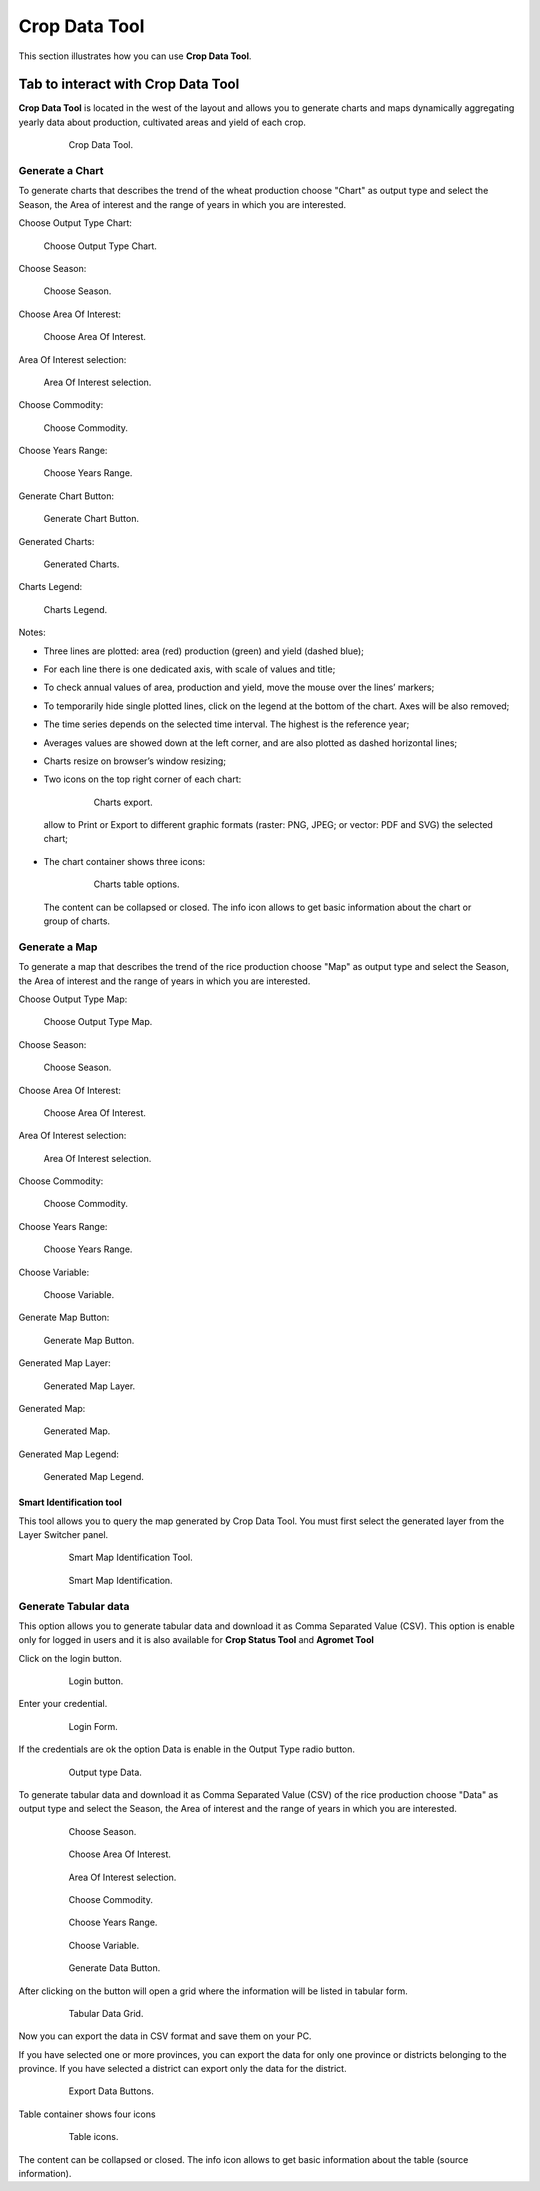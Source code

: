 .. module:: cippak.using.crop_data_tool
   :synopsis: How to use Crop Data Tool

.. _cippak.using.crop_data_tool:

.. raw:: latex

  \newpage % hard pagebreak at exactly this position

Crop Data Tool
===========================

This section illustrates how you can use **Crop Data Tool**.

***********************************
Tab to interact with Crop Data Tool
***********************************

**Crop Data Tool** is located in the west of the layout and allows you to generate charts and maps dynamically aggregating yearly data about production, cultivated areas and yield of each crop.

    .. figure:: img/cropdata_tool.png

                Crop Data Tool.

Generate a Chart
^^^^^^^^^^^^^^^^

To generate charts that describes the trend of the wheat production choose "Chart" as output type and select the Season, the Area of interest and the range of years in which you are interested.

Choose Output Type Chart:

.. figure:: img/output_chart.png

    Choose Output Type Chart.

Choose Season:

.. figure:: img/season_choice.png

    Choose Season.
                
Choose Area Of Interest: 

.. figure:: img/aoi_choice.png

    Choose Area Of Interest.

.. raw:: latex

  \newpage % hard pagebreak at exactly this position


Area Of Interest selection:

.. figure:: img/output_chart_choices_highlight.png

    Area Of Interest selection.
    
Choose Commodity: 

.. figure:: img/commodity_choice.png

    Choose Commodity.

Choose Years Range: 

.. figure:: img/range_year_choice.png

    Choose Years Range.

.. raw:: latex

  \newpage % hard pagebreak at exactly this position

Generate Chart Button: 

.. figure:: img/generate_chart_button.png

    Generate Chart Button.

Generated Charts: 

.. figure:: img/output_chart_viewchart.png

    Generated Charts.

.. raw:: latex

  \newpage % hard pagebreak at exactly this position

Charts Legend: 

.. figure:: img/output_chart_viewchart_legend.png

    Charts Legend.  

Notes:

* Three lines are plotted: area (red) production (green) and yield (dashed blue);
* For each line there is one dedicated axis, with scale of values and title;
* To check annual values of  area, production and yield, move the mouse over the lines’ markers;
* To temporarily hide single plotted lines, click on the legend at the bottom of the chart. Axes will be also removed;
* The time series depends on the selected time interval. The highest is the reference year;
* Averages values are showed down at the left corner, and are also plotted as dashed horizontal lines;
* Charts resize on browser’s window resizing;
* Two icons on the top right corner of each chart:

    .. figure:: img/chart_opt_1.png

        Charts export.  

 allow to Print or Export to different graphic formats  (raster: PNG, JPEG; or vector: PDF and SVG) the selected chart; 
* The chart container shows three icons:  

    .. figure:: img/chart_opt_2.png

        Charts table options. 

 The content can be collapsed or closed. The info icon allows to get basic information about the chart or group of charts.               

Generate a Map
^^^^^^^^^^^^^^

To generate a map that describes the trend of the rice production choose "Map" as output type and select the Season, the Area of interest and the range of years in which you are interested.

Choose Output Type Map:

.. figure:: img/output_map.png

    Choose Output Type Map.

Choose Season:
                
.. figure:: img/season_choice_map.png

    Choose Season.

.. raw:: latex

  \newpage % hard pagebreak at exactly this position

Choose Area Of Interest:

.. figure:: img/aoi_choice_map.png

    Choose Area Of Interest.
                
.. raw:: latex

  \newpage % hard pagebreak at exactly this position

Area Of Interest selection:
                
.. figure:: img/output_map_choices_highlight.png

    Area Of Interest selection.

Choose Commodity:

.. figure:: img/commodity_choice_map.png

    Choose Commodity.

Choose Years Range:

.. figure:: img/range_year_choice.png

    Choose Years Range.
                
.. raw:: latex

  \newpage % hard pagebreak at exactly this position

Choose Variable:

.. figure:: img/variable_choice_map.png

    Choose Variable.   

Generate Map Button:

.. figure:: img/generate_map_button.png

    Generate Map Button.

Generated Map Layer:

.. figure:: img/output_map_viewmap_layer.png

    Generated Map Layer.
                
.. raw:: latex

  \newpage % hard pagebreak at exactly this position

Generated Map:

.. figure:: img/output_map_viewmap.png

    Generated Map.

Generated Map Legend:
                
.. figure:: img/smart_map_legend.png

    Generated Map Legend.

Smart Identification tool
"""""""""""""""""""""""""

This tool allows you to query the map generated by Crop Data Tool. You must first select the generated layer from the Layer Switcher panel.

    .. figure:: img/smart_map_identification_tool.png

                Smart Map Identification Tool.

    .. figure:: img/smart_map_identification.png

                Smart Map Identification.

Generate Tabular data
^^^^^^^^^^^^^^^^^^^^^

This option allows you to generate tabular data and download it as Comma Separated Value (CSV).
This option is enable only for logged in users and it is also available for **Crop Status Tool** and **Agromet Tool**

Click on the login button.

    .. figure:: img/login.png

                Login button.
                
Enter your credential.

    .. figure:: img/login_form.png

                Login Form.
                
If the credentials are ok the option Data is enable in the Output Type radio button.

    .. figure:: img/output_data.png

                Output type Data.

To generate tabular data and download it as Comma Separated Value (CSV) of the rice production choose "Data" as output type and select the Season, the Area of interest and the range of years in which you are interested.

    .. figure:: img/season_choice_map.png

                Choose Season.

    .. figure:: img/aoi_choice_data.png

                Choose Area Of Interest.
                
    .. figure:: img/output_map_choices_highlight.png

                Area Of Interest selection.

    .. figure:: img/commodity_choice_map.png

                Choose Commodity.

    .. figure:: img/range_year_choice.png

                Choose Years Range.

    .. figure:: img/variable_choice_map.png

                Choose Variable.                

    .. figure:: img/generate_data_button.png

                Generate Data Button.
                
After clicking on the button will open a grid where the information will be listed in tabular form.

    .. figure:: img/generate_tabular_data_grid.png

                Tabular Data Grid.
                
Now you can export the data in CSV format and save them on your PC.

If you have selected one or more provinces, you can export the data for only one province or districts belonging to the province.
If you have selected a district can export only the data for the district.

    .. figure:: img/export_data_buttons.png

                Export Data Buttons.

Table container shows four icons

    .. figure:: img/tab_data_buttons.png

                Table icons.

The content can be collapsed or closed. The info icon allows to get basic information about the table (source information).
